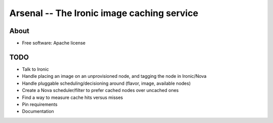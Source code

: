 ===========================================
Arsenal -- The Ironic image caching service
===========================================

.. image:: https://travis-ci.org/rackerlabs/arsenal.svg?branch=master
    :target: https://travis-ci.org/rackerlabs/arsenal

About
--------
* Free software: Apache license

TODO
--------
- Talk to Ironic
- Handle placing an image on an unprovisioned node, and tagging the node in Ironic/Nova
- Handle pluggable scheduling/decisioning around (flavor, image, available nodes)
- Create a Nova scheduler/filter to prefer cached nodes over uncached ones
- Find a way to measure cache hits versus misses
- Pin requirements
- Documentation
